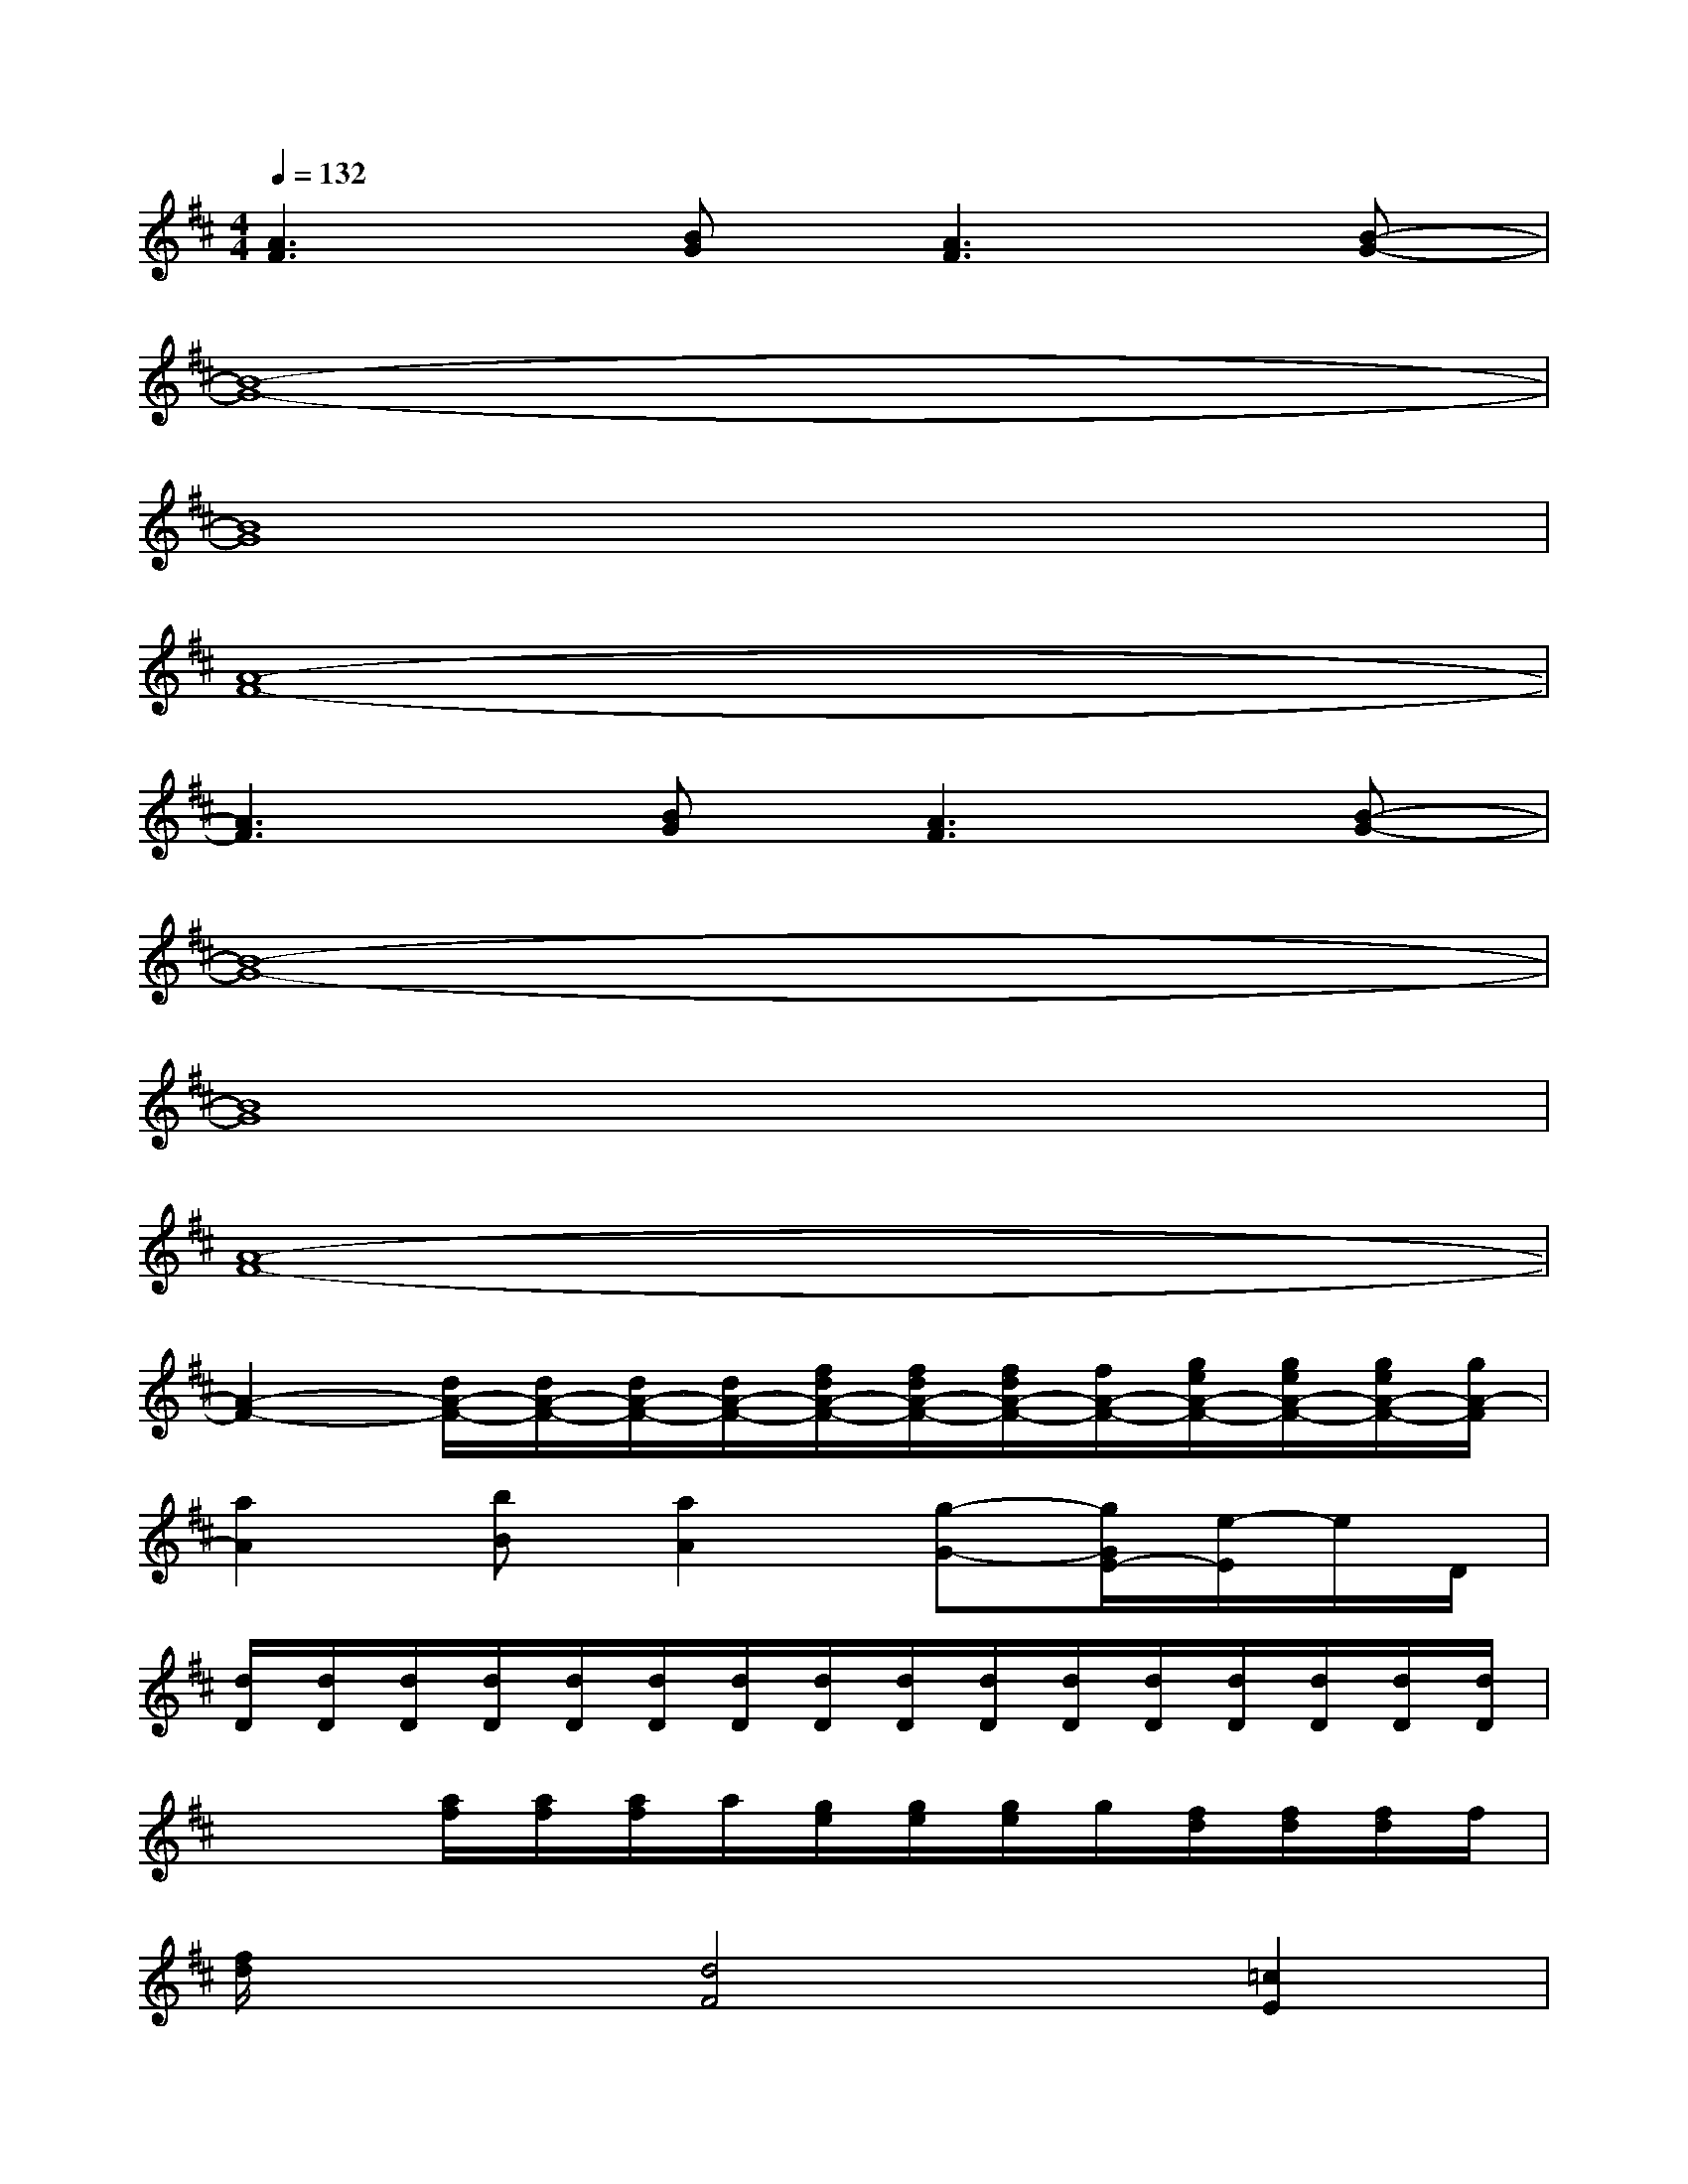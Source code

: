 X:1
T:
M:4/4
L:1/8
Q:1/4=132
K:D%2sharps
V:1
[A3F3][BG][A3F3][B-G-]|
[B8-G8-]|
[B8G8]|
[A8-F8-]|
[A3F3][BG][A3F3][B-G-]|
[B8-G8-]|
[B8G8]|
[A8-F8-]|
[A2-F2-][d/2A/2-F/2-][d/2A/2-F/2-][d/2A/2-F/2-][d/2A/2-F/2-][f/2d/2A/2-F/2-][f/2d/2A/2-F/2-][f/2d/2A/2-F/2-][f/2A/2-F/2-][g/2e/2A/2-F/2-][g/2e/2A/2-F/2-][g/2e/2A/2-F/2-][g/2A/2-F/2]|
[a2A2][bB][a2A2][g-G-][g/2G/2E/2-][e/2-E/2]e/2D/2|
[d/2D/2][d/2D/2][d/2D/2][d/2D/2][d/2D/2][d/2D/2][d/2D/2][d/2D/2][d/2D/2][d/2D/2][d/2D/2][d/2D/2][d/2D/2][d/2D/2][d/2D/2][d/2D/2]|
x2[a/2f/2][a/2f/2][a/2f/2]a/2[g/2e/2][g/2e/2][g/2e/2]g/2[f/2d/2][f/2d/2][f/2d/2]f/2|
[f/2d/2]x3/2[d4F4][=c2E2]|
[B6-D6-][BD][^c-E-]|
[cE][B4-D4-][BD][cD][BD]|
[A4-D4-][AD][G2D2][F-D-]